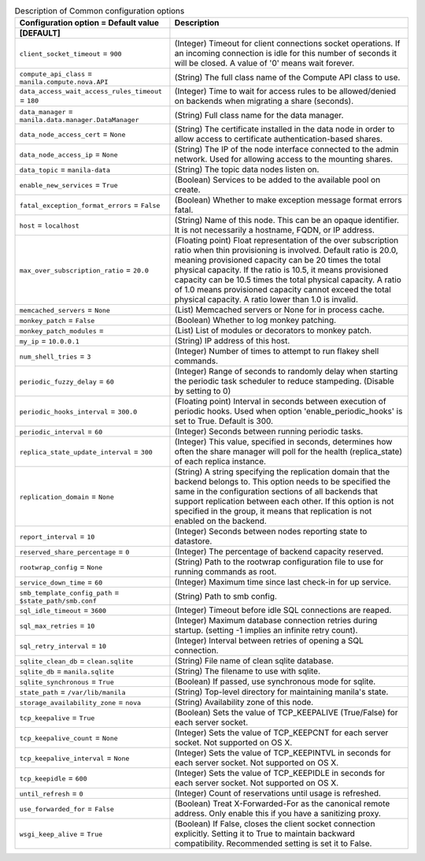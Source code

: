 ..
    Warning: Do not edit this file. It is automatically generated from the
    software project's code and your changes will be overwritten.

    The tool to generate this file lives in openstack-doc-tools repository.

    Please make any changes needed in the code, then run the
    autogenerate-config-doc tool from the openstack-doc-tools repository, or
    ask for help on the documentation mailing list, IRC channel or meeting.

.. _manila-common:

.. list-table:: Description of Common configuration options
   :header-rows: 1
   :class: config-ref-table

   * - Configuration option = Default value
     - Description
   * - **[DEFAULT]**
     -
   * - ``client_socket_timeout`` = ``900``
     - (Integer) Timeout for client connections socket operations. If an incoming connection is idle for this number of seconds it will be closed. A value of '0' means wait forever.
   * - ``compute_api_class`` = ``manila.compute.nova.API``
     - (String) The full class name of the Compute API class to use.
   * - ``data_access_wait_access_rules_timeout`` = ``180``
     - (Integer) Time to wait for access rules to be allowed/denied on backends when migrating a share (seconds).
   * - ``data_manager`` = ``manila.data.manager.DataManager``
     - (String) Full class name for the data manager.
   * - ``data_node_access_cert`` = ``None``
     - (String) The certificate installed in the data node in order to allow access to certificate authentication-based shares.
   * - ``data_node_access_ip`` = ``None``
     - (String) The IP of the node interface connected to the admin network. Used for allowing access to the mounting shares.
   * - ``data_topic`` = ``manila-data``
     - (String) The topic data nodes listen on.
   * - ``enable_new_services`` = ``True``
     - (Boolean) Services to be added to the available pool on create.
   * - ``fatal_exception_format_errors`` = ``False``
     - (Boolean) Whether to make exception message format errors fatal.
   * - ``host`` = ``localhost``
     - (String) Name of this node. This can be an opaque identifier. It is not necessarily a hostname, FQDN, or IP address.
   * - ``max_over_subscription_ratio`` = ``20.0``
     - (Floating point) Float representation of the over subscription ratio when thin provisioning is involved. Default ratio is 20.0, meaning provisioned capacity can be 20 times the total physical capacity. If the ratio is 10.5, it means provisioned capacity can be 10.5 times the total physical capacity. A ratio of 1.0 means provisioned capacity cannot exceed the total physical capacity. A ratio lower than 1.0 is invalid.
   * - ``memcached_servers`` = ``None``
     - (List) Memcached servers or None for in process cache.
   * - ``monkey_patch`` = ``False``
     - (Boolean) Whether to log monkey patching.
   * - ``monkey_patch_modules`` =
     - (List) List of modules or decorators to monkey patch.
   * - ``my_ip`` = ``10.0.0.1``
     - (String) IP address of this host.
   * - ``num_shell_tries`` = ``3``
     - (Integer) Number of times to attempt to run flakey shell commands.
   * - ``periodic_fuzzy_delay`` = ``60``
     - (Integer) Range of seconds to randomly delay when starting the periodic task scheduler to reduce stampeding. (Disable by setting to 0)
   * - ``periodic_hooks_interval`` = ``300.0``
     - (Floating point) Interval in seconds between execution of periodic hooks. Used when option 'enable_periodic_hooks' is set to True. Default is 300.
   * - ``periodic_interval`` = ``60``
     - (Integer) Seconds between running periodic tasks.
   * - ``replica_state_update_interval`` = ``300``
     - (Integer) This value, specified in seconds, determines how often the share manager will poll for the health (replica_state) of each replica instance.
   * - ``replication_domain`` = ``None``
     - (String) A string specifying the replication domain that the backend belongs to. This option needs to be specified the same in the configuration sections of all backends that support replication between each other. If this option is not specified in the group, it means that replication is not enabled on the backend.
   * - ``report_interval`` = ``10``
     - (Integer) Seconds between nodes reporting state to datastore.
   * - ``reserved_share_percentage`` = ``0``
     - (Integer) The percentage of backend capacity reserved.
   * - ``rootwrap_config`` = ``None``
     - (String) Path to the rootwrap configuration file to use for running commands as root.
   * - ``service_down_time`` = ``60``
     - (Integer) Maximum time since last check-in for up service.
   * - ``smb_template_config_path`` = ``$state_path/smb.conf``
     - (String) Path to smb config.
   * - ``sql_idle_timeout`` = ``3600``
     - (Integer) Timeout before idle SQL connections are reaped.
   * - ``sql_max_retries`` = ``10``
     - (Integer) Maximum database connection retries during startup. (setting -1 implies an infinite retry count).
   * - ``sql_retry_interval`` = ``10``
     - (Integer) Interval between retries of opening a SQL connection.
   * - ``sqlite_clean_db`` = ``clean.sqlite``
     - (String) File name of clean sqlite database.
   * - ``sqlite_db`` = ``manila.sqlite``
     - (String) The filename to use with sqlite.
   * - ``sqlite_synchronous`` = ``True``
     - (Boolean) If passed, use synchronous mode for sqlite.
   * - ``state_path`` = ``/var/lib/manila``
     - (String) Top-level directory for maintaining manila's state.
   * - ``storage_availability_zone`` = ``nova``
     - (String) Availability zone of this node.
   * - ``tcp_keepalive`` = ``True``
     - (Boolean) Sets the value of TCP_KEEPALIVE (True/False) for each server socket.
   * - ``tcp_keepalive_count`` = ``None``
     - (Integer) Sets the value of TCP_KEEPCNT for each server socket. Not supported on OS X.
   * - ``tcp_keepalive_interval`` = ``None``
     - (Integer) Sets the value of TCP_KEEPINTVL in seconds for each server socket. Not supported on OS X.
   * - ``tcp_keepidle`` = ``600``
     - (Integer) Sets the value of TCP_KEEPIDLE in seconds for each server socket. Not supported on OS X.
   * - ``until_refresh`` = ``0``
     - (Integer) Count of reservations until usage is refreshed.
   * - ``use_forwarded_for`` = ``False``
     - (Boolean) Treat X-Forwarded-For as the canonical remote address. Only enable this if you have a sanitizing proxy.
   * - ``wsgi_keep_alive`` = ``True``
     - (Boolean) If False, closes the client socket connection explicitly. Setting it to True to maintain backward compatibility. Recommended setting is set it to False.
